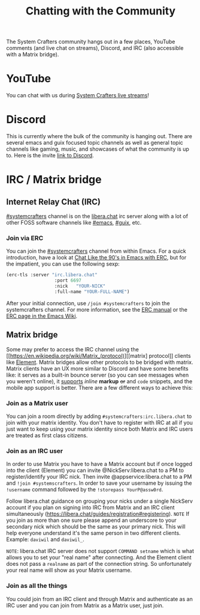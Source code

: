 #+TITLE: Chatting with the Community

The System Crafters community hangs out in a few places, YouTube comments (and live chat on streams), Discord, and IRC (also accessible with a Matrix bridge).

* YouTube
You can chat with us during [[https://www.youtube.com/channel/UCAiiOTio8Yu69c3XnR7nQBQ][System Crafters live streams]]!

* Discord
This is currently where the bulk of the community is hanging out. There are several emacs and guix focused topic channels as well as general topic channels like gaming, music, and showcases of what the community is up to. Here is the invite [[https://discord.gg/EfBzP8bV][link to Discord]].

* IRC / Matrix bridge
** Internet Relay Chat (IRC)
[[ircs://irc.libera.chat/systemcrafters][#systemcrafters]] channel is on the [[https://libera.chat][libera.chat]] irc server along with a lot of other FOSS software channels like [[ircs://irc.libera.chat/emacs][#emacs]], [[ircs://irc.libera.chat/guix][#guix]], etc.
*** Join via ERC
You can join the [[ircs://irc.libera.chat/systemcrafters][#systemcrafters]] channel from within Emacs. For a quick introduction, have a look at [[https://www.youtube.com/watch?v=qWHTZIYTA4s][Chat Like the 90's in Emacs with ERC]], but for the impatient, you can use the following sexp:

#+begin_src emacs-lisp
  (erc-tls :server "irc.libera.chat"
                    :port 6697
                    :nick   "YOUR-NICK"
                    :full-name "YOUR-FULL-NAME")
#+end_src

After your initial connection, use =/join #systemcrafters= to join the systemcrafters channel. For more information, see the [[info:erc][ERC manual]] or the [[https://www.emacswiki.org/emacs/ERC][ERC page in the Emacs Wiki]].

** Matrix bridge
Some may prefer to access the IRC channel using the [[https://en.wikipedia.org/wiki/Matrix_(protocol)][[matrix] protocol]] clients like [[https://element.io/][Element]]. Matrix bridges allow other protocols to be bridged with matrix. Matrix clients have an UX more similar to Discord and have some benefits like: it serves as a built-in bounce server (so you can see messages when you weren't online), it _supports_ /inline/ *markup* +or+ and ~code~ snippets, and the mobile app support is better. 
There are a few different ways to achieve this:

*** Join as a Matrix user
You can join a room directly by adding ~#systemcrafters:irc.libera.chat~ to join with your matrix identity. You don't have to register with IRC at all if you just want to keep using your matrix identity since both Matrix and IRC users are treated as first class citizens.

*** Join as an IRC user
In order to use Matrix you have to have a Matrix account but if once logged into the client (Element) you can invite @NickServ:libera.chat to a PM to register/identify your IRC nick. Then invite @appservice:libera.chat to a PM and ~!join #systemscrafters~. In order to save your username by issuing the ~!username~ command followed by the ~!storepass YourP@assw0rd~.

Follow libera.chat guidance on grouping your nicks under a single NickServ account if you plan on signing into IRC from Matrix and an IRC client simultaneously (https://libera.chat/guides/registration#registering).
=NOTE= If you join as more than one sure please append an underscore to your secondary nick which should be the same as your primary nick. This will help everyone understand it's the same person in two different clients. Example: =daviwil= and =daviwil_=.

=NOTE=: libera.chat IRC server does not support ~COMMAND setname~ which is what allows you to set your "real name" after connecting. And the Element client does not pass a ~realname~ as part of the connection string. So unfortunately your real name will show as your Matrix username.

*** Join as all the things
You could join from an IRC client and through Matrix and authenticate as an IRC user and you can join from Matrix as a Matrix user, just join.

